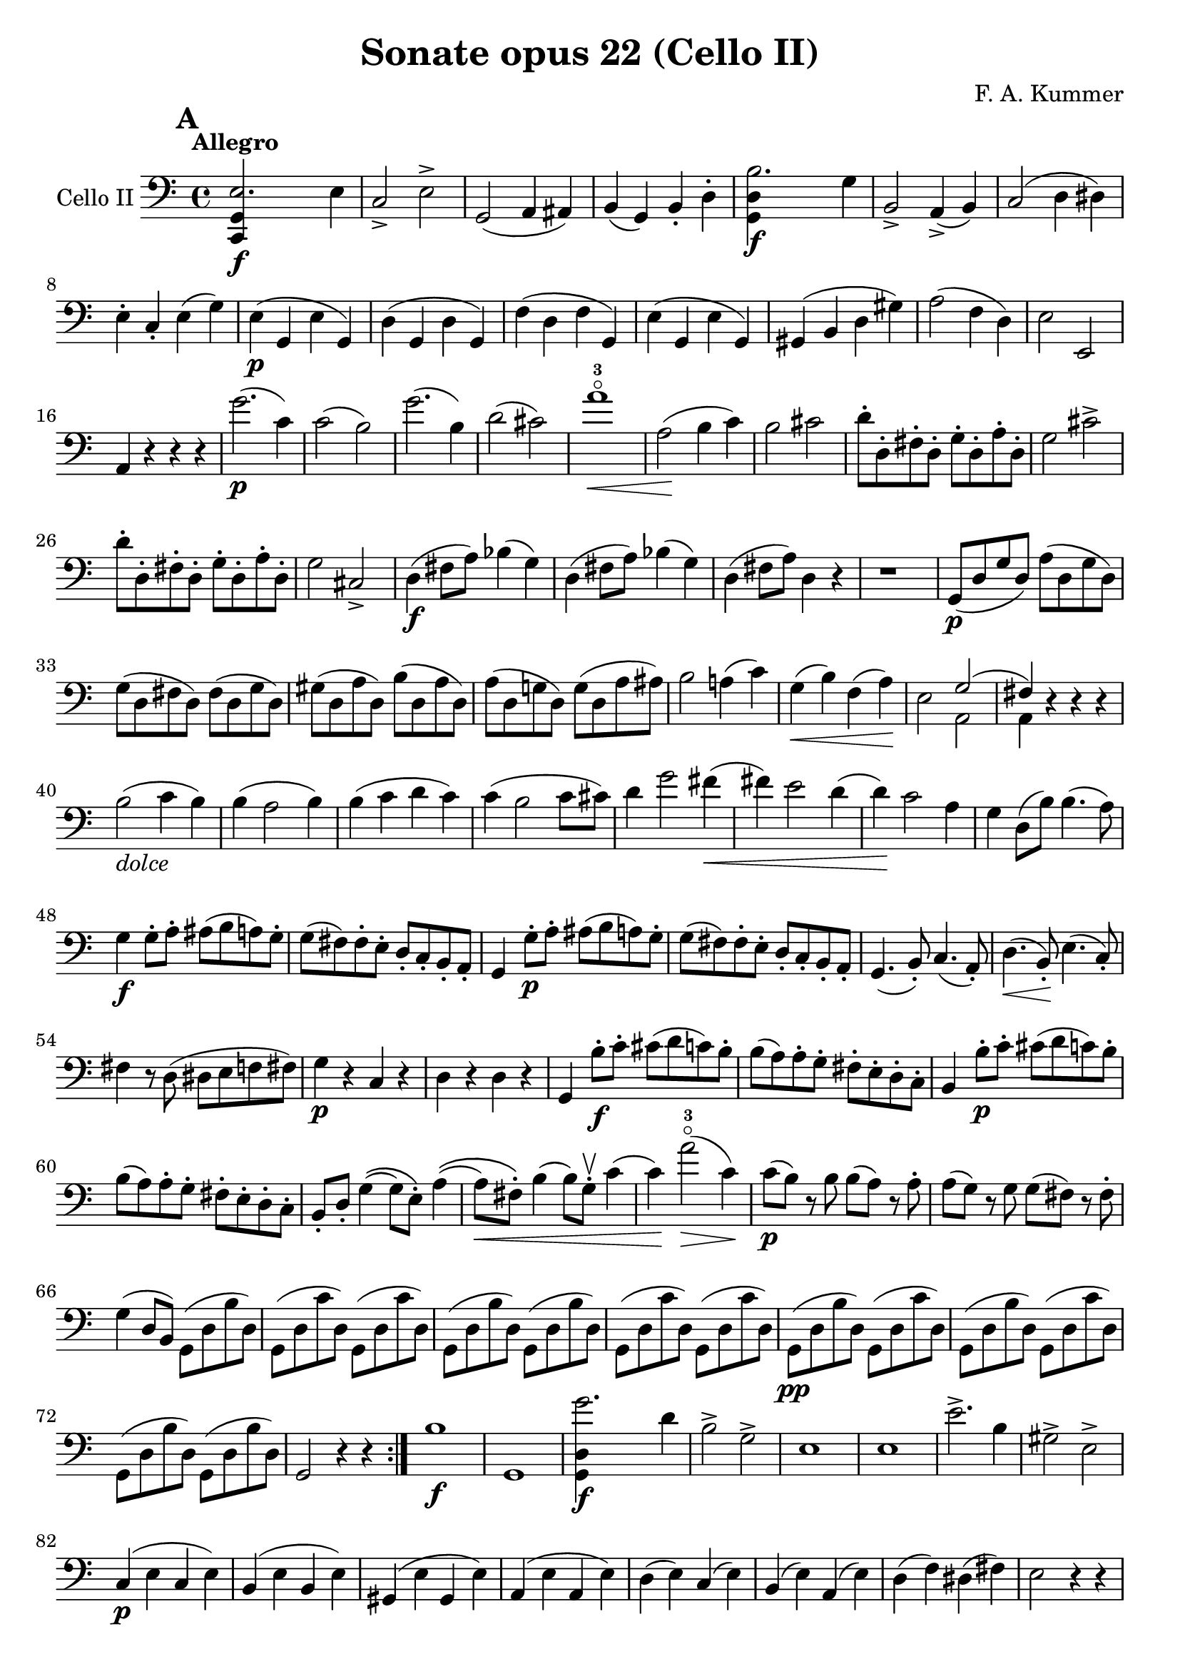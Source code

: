 #(set-global-staff-size 21)

\version "2.18.2"

\header {
  title    = "Sonate opus 22 (Cello II)"
  composer = "F. A. Kummer"
  tagline  = ""
}

\language "italiano"

allonger = \markup {
  \center-column {
    \combine
    \draw-line #'(-4 . 0)
    \arrow-head #X #RIGHT ##f
  }
}

allongercourt = \markup {
  \center-column {
    \combine
    \draw-line #'(-2 . 0)
    \arrow-head #X #RIGHT ##f
  }
}

retenir = \markup {
  \center-column {
    \concat {
      \arrow-head #X #LEFT ##f
      \hspace #-1
      \draw-line #'(-4 . 0)
    }
  }
}

retenirAppuyer = \markup {
  \center-column {
    \concat {
      \arrow-head #X #LEFT ##f
      \hspace #-1
      \override #'(thickness . 3)
      \draw-line #'(-4 . 0)
    }
  }
}

extup = \markup {
  \center-column {
    \arrow-head #Y #UP ##t
  }
}

extdown = \markup {
  \center-column {
    \arrow-head #Y #DOWN ##t
  }
}

extover = \markup {
  \center-column {
    \beam #0.75 #0 #0.75
  }
}

\score {
  \new Staff
  \with {instrumentName = #"Cello II"}
  {
%    \override TextScript.avoid-slur = #'inside
%    \override TextScript.outside-staff-priority = ##f
%    \override Score.Fingering.avoid-slur = #'inside
%    \override Score.StrokeFinger.avoid-slur = #'inside
    \override Hairpin.to-barline = ##f
    \tempo Allegro
    \time 4/4
    \key do \major
    \clef bass

    \mark \default
    \repeat volta 2 {
      <<do,4\f sol,4 mi2.>> mi4                                        % 1
      do2-> mi2->                                                      % 2
      sol,2(la,4 lad,4)                                                % 3
      si,4(sol,4) si,4-. re4-.                                         % 4
      <<sol,4\f re4 si2.>> sol4                                        % 5
      si,2-> la,4->(si,4)                                              % 6
      do2(re4 red4)                                                    % 7
      mi4-. do4-. mi4(sol4)                                            % 8
      mi4\p(sol,4 mi4 sol,4)                                           % 9
      re4(sol,4 re4 sol,4)                                             % 10
      fa4(re4 fa4 sol,4)                                               % 11
      mi4(sol,4 mi4 sol,4)                                             % 12
      sold,4(si,4 re4 sold4)                                           % 13
      la2(fa4 re4)                                                     % 14
      mi2 mi,2                                                         % 15
      la,4 r4 r4 r4                                                    % 16
      sol'2.\p(do'4)                                                   % 17
      do'2(si2)                                                        % 18
      sol'2.(si4)                                                      % 19
      re'2(dod'2)                                                      % 20
      la'1-3\flageolet\<                                               % 21
      la2\!(si4 do'4)                                                  % 22
      si2 dod'2                                                        % 23
      re'8-. re8-. fad8-. re8-. sol8-. re8-. la8-. re8-.               % 24
      sol2 dod'2->                                                     % 25
      re'8-. re8-. fad8-. re8-. sol8-. re8-. la8-. re8-.               % 26
      sol2 dod2->                                                      % 27
      re4\f(fad8 la8) sib4(sol4)                                       % 28
      re4(fad8 la8) sib4(sol4)                                         % 29
      re4(fad8 la8) re4 r4                                             % 30
      r1                                                               % 31
      sol,8\p(re8 sol8 re8) la8(re8 sol8 re8)                          % 32
      sol8(re8 fad8 re8) fad8(re8 sol8 re8)                            % 33
      sold8(re8 la8 re8) si8(re8 la8 re8)                              % 34
      la8(re8 sol!8 re8) sol8(re8 la8 lad8)                            % 35
      si2 la!4(do'4)                                                   % 36
      sol4\<(si4) fa4(la4)\!                                           % 37
      mi2 <<{sol2(fad4)}\\{la,2 la,4}>> r4 r4 r4                  % 38 % 39
      si2_\markup{\italic "dolce"}(do'4 si4)                           % 40
      si4(la2 si4)                                                     % 41
      si4(do'4 re'4 do'4)                                              % 42
      do'4(si2 do'8 dod'8)                                             % 43
      re'4 sol'2 fad'4\<(                                              % 44
      fad'4) mi'2 re'4(                                                % 45
      re'4)\! do'2 la4                                                 % 46
      sol4 re8(si8) si4.(la8)                                          % 47
      sol4\f sol8-. la8-. lad8(si8 la8) sol8-.                         % 48
      sol8(fad8) fad8-. mi8-. re8-. do8-. si,8-. la,8-.                % 49
      sol,4 sol8-.\p la8-. lad8(si8 la8) sol8-.                        % 50
      sol8(fad8) fad8-. mi8-. re8-. do8-. si,8-. la,8-.                % 51
      sol,4.(si,8-.) do4.(la,8-.)                                      % 52
      re4.\<(si,8-.)\! mi4.(do8-.)                                     % 53
      fad4 r8 re8(red8 mi8 fa!8 fad8)                                  % 54
      sol4\p r4 do4 r4                                                 % 55
      re4 r4 re4 r4                                                    % 56
      sol,4 si8-.\f do'8-. dod'8(re'8 do'8) si8-.                      % 57
      si8(la8) la8-. sol8-. fad8-. mi8-. re8-. do8-.                   % 58
      si,4 si8-.\p do'8-. dod'8(re'8 do'8) si8-.                       % 59
      si8(la8) la8-. sol8-. fad8-. mi8-. re8-. do8-.                   % 60
      si,8-. re8-. sol4\((sol8) mi8-.\) la4\((                         % 61
      la8\<) fad8-.\) si4(si8) sol8-.\upbow do'4(                      % 62
      do'4\!) la'2-3\flageolet\>(do'4)\!                               % 63
      do'8\p(si8) r8 si8 si8(la8) r8 la8-.                             % 64
      la8(sol8) r8 sol8 sol8(fad8) r8 fad8-.                           % 65
      sol4(re8 si,8) sol,8(re8 si8 re8)                                % 66
      sol,8(re8 do'8 re8) sol,8(re8 do'8 re8)                          % 67
      sol,8(re8 si8 re8) sol,8(re8 si8 re8)                            % 68
      sol,8(re8 do'8 re8) sol,8(re8 do'8 re8)                          % 69
      sol,8\pp(re8 si8 re8) sol,8(re8 do'8 re8)                        % 70
      sol,8(re8 si8 re8) sol,8(re8 do'8 re8)                           % 71
      sol,8(re8 si8 re8) sol,8(re8 si8 re8)                            % 72
      sol,2 r4 r4                                                      % 73
    }
    si1\f                                                              % 74
    sol,1                                                              % 75
    <<sol,4\f re4 sol'2.>> re'4                                        % 76
    si2-> sol2->                                                       % 77
    mi1                                                                % 78
    mi1                                                                % 79
    mi'2.-> si4                                                        % 80
    sold2-> mi2->                                                      % 81
    do4\p(mi4 do4 mi4)                                                 % 82
    si,4(mi4 si,4 mi4)                                                 % 83
    sold,4(mi4 sold,4 mi4)                                             % 84
    la,4(mi4 la,4 mi4)                                                 % 85
    re4(mi4) do4(mi4)                                                  % 86
    si,4(mi4) la,4(mi4)                                                % 87
    re4(fa4) red4(fad4)                                                % 88
    mi2 r4 r4                                                          % 89
    mi'2.\p(la4)                                                       % 90
    la2(sold2)                                                         % 91
    mi'2.(si4)                                                         % 92
    re'2(dod'2)                                                        % 93
    re'2-> do'!2->                                                     % 94
    sib2-> la2->                                                       % 95
    sol4(la4 sib4 sol4)                                                % 96
    fa2(mi2)                                                           % 97
    fa4 r8 do'8\p-.\upbow si!8(do'8) r8 do'8-.                         % 98
    re'8(do'8) r8 do'8-. do'8\<(re'8 mi'8 fa'8                         % 99
    sol'4)\! r8 do'8 si8(do'8) r8 do'8                                 % 100
    reb'8(do'8) r8 do'8-. do'8(mi'8 fa'8 sol'8                         % 101
    la'8) r8 <<fa4\p la4\upbow>> r4 <<fa4 la4\upbow>>                  % 102
    r4 <<fa4 la4\downbow>> la4(fa4)                                    % 103
    mi8 r8 <<mi4 dod'4>> r4 <<mi4 dod'4\upbow>>                        % 104
    r4 <<mi4 dod'4\downbow>> mi4(la4)                                  % 105
    re8-.\< mi8-. re8-. do8-. si,!8-. sol,8-. la,8-. si,8-.\!          % 106
    do4\f si,4 la,4 re4                                                % 107
    sol,8(si,8 re8 fad8) sol2\p(                                       % 108
    fa!2 re2)                                                          % 109
    <<la,,4\f sol,4 mi2.>> mi4                                         % 110
    do2-> mi2->                                                        % 111
    sol,2(la,4 lad,4)                                                  % 112
    si,4(la,4) si,4-. re4-.                                            % 113
    <<sol,4\f re4 si2.>> sol4                                          % 114
    si,2-> la,4(si,4)                                                  % 115
    do2(re4 red4)                                                      % 116
    mi4-. do4-. mi4(sol4)                                              % 117
    mi4\p(sol,4 mi4 sol,4)                                             % 118
    re4(sol,4 re4 sol,4)                                               % 119
    fa4(re4 fa4 sol,4)                                                 % 120
    mi4(sol,4 mi4 sol,4)                                               % 121
    re4(sold4 la4 si4)                                                 % 122
    do'4--(si4-- la4-- sol!4--)                                        % 123
    fa4\pp r4 mi4 r4                                                   % 124
    red4 r4 re!4 r4                                                    % 125
    do8\p(sol,8 do8 sol,8) re8(sol,8 do8 sol,8)                        % 126
    do8(sol,8 si,8 sol,8) si,8(sol,8 do8 sol,8)                        % 127
    dod8(sol,8 re8 sol,8) mi8(sol,8 re8 sol,8)                         % 128
    re8(sol,8 do!8 sol,8) do8(sol,8 re8 sol,8)                         % 129
    mi2 re2                                                            % 130
    sol,2 do2                                                          % 131
    fa1\<                                                              % 132
    mi4\!\>(re4 si,4 sol,4)\!                                          % 133
    mi2_\markup{\italic "dolce"}(fa4 mi4)                              % 134
    mi4(re2 mi4)                                                       % 135
    mi4(fa4 sol4 fa4)                                                  % 136
    fa4(mi2 fa4)                                                       % 137
    sol4 do'2 si4(                                                     % 138
    si4)\< fa'2 mi'4\((mi'4)\! fa'4\) la4(re'4)                 % 139 % 140
    do'2 si4(la8 si8)                                                  % 141
    do'4 do'8\f-. re'8-. red'8(mi'8 re'8) do'8-.                       % 142
    do'8(si8) si8-. la8-. sol8-. fa8-. mi8-. re8-.                     % 143
    do4 do8\p-. re8-. red8(mi8 re8) do8-.                              % 144
    do8(si,8) si,8-. la,8-. sol,8-. fa,8-. mi,8-. re,8-.               % 145
    do,4.\<(mi,8-.) fa,4.(re,8-.)                                      % 146
    sol,4.(mi,8-.) la,4.(fa,8-.)\!                                     % 147
    si,4 si8-.(la8-. sol8-. fa8-. mi8-. re8-.)                         % 148
    do4 r4 <<fa4 la4\upbow>> r4                                        % 149
    r4 <<sol,4\p mi4\downbow>> r4 <<sol,4 re4\upbow>>                  % 150
    <<sol,4 mi4>> mi'8\f fa'8-. fad'8(sol'8 fa'8) mi'8-.               % 151
    mi'8(re'8) re'8-. do'8-. si8-. la8-. sol8-. fa8-.                  % 152
    mi4 mi8\p-. fa8-. fad8(sol8 fa8) mi8-.                             % 153
    mi8(re8) re8-. do8-. si,8-. la,8-. sol,8-. fa,8-.                  % 154
    mi,8-. sol,8-. do4\((do8) la,8-.\)
    re4\<\((re8) si,8-.\) mi4\downbow(mi8) do8-.\upbow fa4(      % 155 % 156
    fa4\!) re'8-.(do'8-. si8-. la8-. sol8-. fa8-.)                     % 157
    mi4 sol'4->\((sol'8) fa'8 la8 re'8\)                               % 158
    re'8\p(do'8) r8 do'8-. do'8(si8) r8 si8-.                          % 159
    do'8 r8 do4\<(re4 red4)                                            % 160
    mi8.(mi16-.) fa8.(fa16-.) sol8.(sol16-.) la8.(la16-.)              % 161
    si4 do'4 re'8.(re'16-.) mi'8.(mi'16-.)\!                           % 162
    fa'4\f r4 <<sol,4\f re4>> r4                                       % 163
    do,8\p(sol,8 mi8 sol,8) do,8(sol,8 mi8 sol,8)                      % 164
    do,8(sol,8 fa8 sol,8) do,8(sol,8 fa8 sol,8)                        % 165
    do,8(sol,8 mi8 sol,8) do,8(sol,8 mi8 sol,8)                        % 166
    do,8(sol,8 fa8 sol,8) do,8(sol,8 fa8 sol,8)                        % 167
    do,8\pp(sol,8 mi8 sol,8) do,8(sol,8 fa8 sol,8)                     % 168
    do,8(sol,8 mi8 sol,8) do,8(sol,8 fa8 sol,8)                        % 169
    mi4 r4 <<do,4\f do4>> r4                                           % 170
    <<do,1\f sol,1\fermata>>                                           % 171
    \bar "|."
  }
}

\pageBreak

\score {
  \new Staff
  \with {instrumentName = #"Cello II"}
  {
    \override Hairpin.to-barline = ##f
    \tempo Andantino
    \time 3/4
    \key fa \major
    \clef bass
    fa,8\p^\markup{\italic pizz.} fa8 mi8 re8 do8 la,8                 % 1
    fa,8 fa8 mi8 re8 do8 sib,8                                         % 2
    la,8\< fa8 sib,8 fa8 la,8 fa8\!                                    % 3
    sol,8 mi8 fa,8 la,8 do8 fa8                                        % 4
    sib,8 la8 sol8 fa8 mi8 sib,8                                       % 5
    la,8 sol8 fa8 mi8 re8 la,8                                         % 6
    sol,8\> do8 mi8 do8 fa8 do8\!                                      % 7
    mi8 do,8 do8 sib,8 la,8 sol,8                                      % 8
    fa,8 fa8 mi8 re8 do8 la,8                                          % 9
    fa,8 fa8 mi8 re8 do8 sib,8                                         % 10
    la,8\< fa8 sib,8 fa8 la,8 fa8\!                                    % 11
    sol,8 mi8 fa,8 la,8 do8 fa8                                        % 12
    sib,8 la8 sol8 fa8 mi8 sib,8                                       % 13
    la,8 sol8 fa8 mi8 re8 la,8                                         % 14
    sol,8\> re8 sol,8 la,8 sib,8 sib,8\!                               % 15
    la,8 mi8 la8 dod'8 la,8 sol,8                                      % 16
    fad,8\p re8 sol,8 re8 do8 re8                                      % 17
    sib,8 re8 fad8 re8 sol,8 re8                                       % 18
    sol,8\< mib8 sol,8 mib8 lab,8 mib8                                 % 19
    lab,8 mi!8 la,!8 fa8 sib,8 fa8\!                                   % 20
    la,8 fad8 sib,8 sol8 re8 sib,8                                     % 21
    sol,8 mi8 la,8 fa!8 do8 la,8                                       % 22
    reb,8\sf fa8 si,!8 fa8 reb,8 r8                                    % 23
    do,8 do8 r4 r4                                                     % 24
    fa,8\p fa8 mi8 re8 do8 la,8                                        % 25
    fa,8 fa8 mi8 re8 do8 sib,8                                         % 26
    la,8 fa8 sib,8 fa8 la,8 fa8                                        % 27
    sol,8 mi8 fa,8 la,8 do8 fa8                                        % 28
    sib,8\< la8 sol8 fa8 mi8 sib,8                                     % 29
    la,8 sol8 fa8 mi8 re8 la,8\!                                       % 30
    sol,8 dod'8 fad,8 do'8 la,8 fad8                                   % 31
    sol,8 re8 sib,4 r4                                                 % 32
    la,8 do,8 la,8 do,8 sib,8 do,8                                     % 33
    la,8 fa,8 fa4 r4                                                   % 34
    r4 r8 la8\upbow_\markup{\italic arco}(sib8 la8)                    % 35
    \bar "||"
    fa'4.\>(mi'8) re'4                                                 % 36
    sol'4.(fa'8) mi'4\!                                                % 37
    la'4 sol'8(fa'8 mi'8 re'8)                                         % 38
    fa'4(mi'8) la8(sib8. la16)                                         % 39
    fa'4.\>(mi'8)\! re'4                                               % 40
    sol'4.\>(fa'8)\! mi'4                                              % 41
    fad'8(sol'8 mi'8 fa'8) re'8.(si16)                                 % 42
    do'8-. fa8-. la4 sol8(mi8)                                         % 43
    fa4 r4 r4                                                          % 44
    r8 do8\p\downbow(sib,8 la,8 sol,8 fa,8                             % 45
    mi,8) re8(do8 sib,8 la,8 sol,8                                     % 46
    fad,8) mib8(re8 do8 sib,8 la,8)                                    % 47
    do8(sib,8 mib8 re8 fa8 mi8)                                        % 48
    la8\<(sol8) sib8(la8 re'8 do'8)                                    % 49
    sib8(la8 re'8 do'8) fa'8(mi'8)\!                                   % 50
    re'8(do'8 sib8 la8 sol8 sold8                                      % 51
    la8) r8 fa'4.\f->(re'8)                                            % 52
    dod'4. la8(sib8 la8)                                               % 53
    fa'4.\>(mi'8) re'4                                                 % 54
    sol'4.(fa'8) mi'4\!                                                % 55
    la'4-3\flageolet sol'8(fa'8 mi'8 re'8)                             % 56
    fa'4(mi'8) la8(sib8. la16)                                         % 57
    fad'2\>(sol'4)                                                     % 58
    dod'2(re'4)\!                                                      % 59
    sib8(sol8) fa4 mi4\trill                                           % 60
    re8-. la,8(sol,8 fa,8 mi,8 re,8)                                   % 61
    dod,2.                                                             % 62
    r8 reb8^\markup{\italic pizz.} do8 si,8 la,8 sol,8                 % 63
    \bar "||"
    fa,8\p fa8 mi8 re8 do8 la,8                                        % 64
    fa,8 fa8 mi8 re8 do8 sib,8                                         % 65
    la,8\<fa8 sib,8 fa8 la,8 fa8\!                                     % 66
    sol,8 mi8 fa,8 la,8 do8 fa8                                        % 67
    sib,8 la8 sol8 fa8 mi8 sib,8                                       % 68
    la,8 sol8 fa8 mi8 re8 la,8                                         % 69
    sol,8\> do8 mi8 do8 fa8 do8\!                                      % 70
    mi8 do,8 do8 sib,8 la,8 sol,8                                      % 71
    fad,8 re8 sol,8 re8 do8 re8                                        % 72
    sib,8 re8 fad8 re8 sol,8 re8                                       % 73
    sol,8\< mib8 sol,8 mib8 lab,8 mib8                                 % 74
    lab,8 mi8 la,8 fa8 sib,8 fa8\!                                     % 75
    la,8-> fad8 sib,8 sol8 re8 sib,8                                   % 76
    sol,8-> mi8 la,8 fa!8 do8 la,8                                     % 77
    reb,8\sf fa8 si,8 fa8 reb,8 r8                                     % 78
    do,8 do8 r4 r4                                                     % 79
    fa,8\p fa8 mi8 re8 do8 la,8                                        % 80
    fa,8 fa8 mi8 re8 do8 sib,8                                         % 81
    la,8 fa8 sib,8 fa8 la,8 fa8                                        % 82
    sol,8 mi8 fa,8 la,8 do8 fa8                                        % 83
    sib,8 la8 sol8 fa8 mi8 sib,8                                       % 84
    la,8 sol8 fa8 mi8 re8 la,8                                         % 85
    sol,8 dod'8 fad,8 do'8 la,8 fad8                                   % 86
    sol,8 re8 sib,4 r4                                                 % 87
    la,8\p do,8 la,8 do,8 sib,8 do,8                                   % 88
    la,4 r4 r4                                                         % 89
    r8 re'8\upbow_\markup{\italic arco}(do'8 sib8 la8 sol8             % 90
    fad8) mib'8(re'8 do'8 sib8 la8                                     % 91
    lab8)\< r8 si,4(fa4)\!                                             % 92
    <<do,2.-> la,2.>>                                                  % 93
    <<do,2.\pp sib,2.>>                                                % 94
    la,8(do,8 la,8 do,8 sib,8 do,8)                                    % 95
    la,8(do,8 la,8 do,8 sib,8 do,8)                                    % 96
    fa,8(la,8) do8(la,8 do8 la,8)                                      % 97
    fa,2 r4                                                            % 98
    \bar "|."
  }
}

\pageBreak

\score {
  \new Staff
  \with {instrumentName = #"Cello II"}
  {
    \override Hairpin.to-barline = ##f
    \tempo "Allegro scherzoso"
    \time 2/4
    \key do \major
    \clef bass
    <<do,8-.\p( mi8>>
    <<do,8-. mi8>>
    <<do,8-. fa8>>
    <<do,8-.) fa8>>                                                    % 1
    <<do,8-.( mi8>>
    <<do,8-. mi8>>
    <<do,8-. mi8>>
    <<do,8-.) mi8>>                                                    % 2
    <<do,8-.( mi8>>
    <<do,8-. mi8>>
    <<do,8-. fa8>>
    <<do,8-.) fa8>>                                                    % 3
    <<do,8-.( mi8>>
    <<do,8-. mi8>>
    <<do,8-. mi8>>
    <<do,8-.) mi8>>                                                    % 4
    <<do,8-.( fa8>>
    <<do,8-. fa8>>
    <<do,8-. mi8>>
    <<do,8-.) mi8>>                                                    % 5
    <<do,8-.( la,8>>
    <<do,8-. la,8>>
    <<do,8-. sol,8>>
    <<do,8-.) sol,8>>                                                  % 6
    fa8-. mi8-. si,8-. do8-.                                           % 7
    sol,8(si,8) re8(fa8)                                               % 8
    <<do,8-.( mi8>>
    <<do,8-. mi8>>
    <<do,8-. fa8>>
    <<do,8-.) fa8>>                                                    % 9
    <<do,8-.( mi8>>
    <<do,8-. mi8>>
    <<do,8-. mi8>>
    <<do,8-.) mi8>>                                                    % 10
    <<do,8-.( mi8>>
    <<do,8-. mi8>>
    <<do,8-. fa8>>
    <<do,8-.) fa8>>                                                    % 11
    <<do,8-.( mi8>>
    <<do,8-. mi8>>
    <<do,8-. mi8>>
    <<do,8-.) mi8>>                                                    % 12
    <<do,8-.->( red8>>
    <<do,8-. red8>>
    <<do,8-. mi8>>
    <<do,8-.) mi8>>                                                    % 13
    <<do,8-.->( red8>>
    <<do,8-. red8>>
    <<do,8-. mi8>>
    <<do,8-.) mi8>>                                                    % 14
    <<sol,8-.( mi8>>
    <<sol,8-.) mi8>>
    <<sol,8-.( fa8>>
    <<sol,8-.) fa8>>                                                   % 15
    <<sol,8-. mi8>>
    mi8(do8 si,8)                                                      % 16
    <<la,8-.\p( mi8>>
    <<la,8-. mi8>>
    <<la,8-. mi8>>
    <<la,8-.) mi8>>                                                    % 17
    <<la,8-.( fa8>>
    <<la,8-. fa8>>
    <<la,8-. mi8>>
    <<la,8-.) mi8>>                                                    % 18
    <<la,8-.( mi8>>
    <<la,8-. mi8>>
    <<la,8-. mi8>>
    <<la,8-.) mi8>>                                                    % 19
    <<la,8-.( fa8>>
    <<la,8-. fa8>>
    <<la,8-. mi8>>
    <<la,8-.) mi8>>                                                    % 20
    <<la,8-.\<( fad8>>
    <<la,8-. fad8>>
    <<la,8-. fad8>>
    <<la,8-.)\! fad8>>                                                 % 21
    <<la,4-> fad4>>
    <<la,4-> fad4>>                                                    % 22
    <<la,4 fad4>> r4                                                   % 23
    r4 r4                                                              % 24
    si4.\p\downbow(do'8)                                               % 25
    re'4.(sol'8)                                                       % 26
    fad'4.(mi'8)                                                       % 27
    re'4.(do'8)                                                        % 28
    si4.(do'8)                                                         % 29
    re'4.(sol'8)                                                       % 30
    fad'4.(mi'8)                                                       % 31
    re'4.(do'8)                                                        % 32
    si4.(la8)\<                                                        % 33
    sol2                                                               % 34
    do'4.(si8)\!                                                       % 35
    la8(re'8 dod'8 do'8)                                               % 36
    si4.(la8)                                                          % 37
    la8(sol8) sol8-. sol8-.                                            % 38
    re'8(do'4 si8)                                                     % 39
    si4(la4)                                                           % 40
    fad'4(
    \appoggiatura {sol'16 fad'16}
    mi'8 fad'8)                                                        % 41
    sol'8(fad'8 mi'8 re'8)                                             % 42
    re'4.(do'8)\<                                                      % 43
    si2                                                                % 44
    do'4 re'4                                                          % 45
    mi'4 mi'4\!                                                        % 46
    fa'!4.->(mi'8)                                                     % 47
    fa'4.->(mi'8)                                                      % 48
    fa'8 r8 sol4\p(                                                    % 49
    fa4 re4)                                                           % 50
    <<do,8-.( mi8>>
    <<do,8-. mi8>>
    <<do,8-. fa8>>
    <<do,8-.) fa8>>                                                    % 51
    <<do,8-.( mi8>>
    <<do,8-. mi8>>
    <<do,8-. mi8>>
    <<do,8-.) mi8>>                                                    % 52
    <<do,8-.( mi8>>
    <<do,8-. mi8>>
    <<do,8-. fa8>>
    <<do,8-.) fa8>>                                                    % 53
    <<do,8-.( mi8>>
    <<do,8-. mi8>>
    <<do,8-. mi8>>
    <<do,8-.) mi8>>                                                    % 54
    <<do,8-.( fa8>>
    <<do,8-. fa8>>
    <<do,8-. mi8>>
    <<do,8-.) mi8>>                                                    % 55
    <<do,8-.( la,8>>
    <<do,8-. la,8>>
    <<do,8-. sol,8>>
    <<do,8-.) sol,8>>                                                  % 56
    fa8-. mi8-. si,8-. do8-.                                           % 57
    sol,8(si,8) re8(fa8)                                               % 58
    <<do,8-.( mi8>>
    <<do,8-. mi8>>
    <<do,8-. fa8>>
    <<do,8-.) fa8>>                                                    % 59
    <<do,8-.( mi8>>
    <<do,8-. mi8>>
    <<do,8-. mi8>>
    <<do,8-.) mi8>>                                                    % 60
    <<do,8-.( mi8>>
    <<do,8-. mi8>>
    <<do,8-. fa8>>
    <<do,8-.) fa8>>                                                    % 61
    <<do,8-.( mi8>>
    <<do,8-. mi8>>
    <<do,8-. mi8>>
    <<do,8-.) mi8>>                                                    % 62
    <<do,8-.->( red8>>
    <<do,8-. red8>>
    <<do,8-. mi8>>
    <<do,8-.) mi8>>                                                    % 63
    <<do,8-.->( red8>>
    <<do,8-. red8>>
    <<do,8-. mi8>>
    <<do,8-.) mi8>>                                                    % 64
    <<sol,8-.( mi8>>
    <<sol,8-.) mi8>>
    <<sol,8-.( fa8>>
    <<sol,8-.) fa8>>                                                   % 65
    <<do,4 sol,4 mi4>> r4                                              % 66
    \bar "||"
    r4 r4                                                              % 67
    si,8\mf\upbow(re8 sold8 si8)                                       % 68
    si4(la4)                                                           % 69
    re8(fa8 si8 re'8)                                                  % 70
    re'4(do'4)                                                         % 71
    fa8(la8) re'8-. do'8-.                                             % 72
    si8-. la8-. re8-. red8-.                                           % 73
    mi8(la8) sold8(mi8)                                                % 74
    la,8(do8 mi8 la8)                                                  % 75
    la4(sold4)                                                         % 76
    do8(mi8 la8 do'8)                                                  % 77
    do'4(si4)                                                          % 78
    mi8(la8 do'8 mi'8)                                                 % 79
    mi'8(re'8) fa'8\f-. re'8-.                                         % 80
    do'8-. si8-. la8-. sold8-.                                         % 81
    la8-. mi8-. do8-. la,8-.                                           % 82
    fa,2\p                                                             % 83
    mi,8(la,8 do8 mi8)                                                 % 84
    fa4 fa,4                                                           % 85
    mi,8(sol,8) do8(mi8)                                               % 86
    fa8->(mi8) re8->(do8)                                              % 87
    sib,8->(la,8) re8-. do8-.                                          % 88
    sib,8-. la,8-. sib,8-. si,8-.                                      % 89
    do8(fa8 mi8 do8)                                                   % 90
    la,8(do8 fa8 la8)                                                  % 91
    sib4 sib,4                                                         % 92
    la,8(do8) fa8-. la8-.                                              % 93
    sib4.(do'16 sib16)                                                 % 94
    la8->(sol8) sib8->(la8)                                            % 95
    re'8(do'8) fa'8-. mi'8-.                                           % 96
    re'8-. do'8-. si!8-. la8-.                                         % 97
    do'4(si8) r8                                                       % 98
    r4 r4                                                              % 99
    si,8\downbow\<(re8 fa8 si8)\!                                      % 100
    si4(la4)                                                           % 101
    re8\<(fa8 si8 re'8)\!                                              % 102
    re'4(do'4)                                                         % 103
    fa8(la8) re'8-. do'8-.                                             % 104
    si8-. la8-. re8-. red8-.                                           % 105
    mi2\>(                                                             % 106
    fa2)\!                                                             % 107
    <<do,8-.\p( mi8>>
    <<do,8-. mi8>>
    <<do,8-. fa8>>
    <<do,8-.) fa8>>                                                    % 108
    <<do,8-.( mi8>>
    <<do,8-. mi8>>
    <<do,8-. mi8>>
    <<do,8-.) mi8>>                                                    % 109
    <<do,8-.( mi8>>
    <<do,8-. mi8>>
    <<do,8-. fa8>>
    <<do,8-.) fa8>>                                                    % 110
    <<do,8-.( mi8>>
    <<do,8-. mi8>>
    <<do,8-. mi8>>
    <<do,8-.) mi8>>                                                    % 111
    <<do,8-.->( red8>>
    <<do,8-. red8>>
    <<do,8-. mi8>>
    <<do,8-.) mi8>>                                                    % 112
    <<do,8-.->( red8>>
    <<do,8-. red8>>
    <<do,8-. mi8>>
    <<do,8-.) do8>>                                                    % 113
    <<sol,4_\markup{\italic "rit."} mi4>>
    <<sol,4 fa4>>                                                      % 114
    \bar "||"
    do,8_\markup{\italic "a tempo"}(sol,8 do,8 sol,8)                  % 115
    re,8(sol,8 re,8 sol,8)                                             % 116
    do,8(sol,8 do,8 sol,8)                                             % 117
    re,8(sol,8 re,8 sol,8)                                             % 118
    do,16(sol,16 do16 re16 mi16 fa16 sol16 la16)                       % 119
    si16(la16 sol16 fa16 mi16 re16 do16 si,16)                         % 120
    do16(re16 mi16 fa16 sol16 la16 si16 do'16)                         % 121
    re'16(do'16 si16 la16 sol16 fa16 mi16 re16)                        % 122
    mi16\<(fa16 sol16 la16 si16 do'16 re'16 mi'16)\!                   % 123
    fa'2\>                                                             % 124
    mi'8-.\!\f do'8-. sol8-. mi8-.                                     % 125
    do8-.(mi8-.) sol8-. r8                                             % 126
    mi8-. mi16(fa16) sol16-. la16-. si16-. do'16-.                     % 127
    do'16(si16) re'16-. do'16-. si16(la16) sol16-. fa16-.              % 128
    mi8-. mi16(fa16) sol16-. la16-. si16-. do'16-.                     % 129
    do'16(si16) re'16-. do'16-. si16(la16) sol16-. fa16-.              % 130
    mi16(re16 mi16 fa16 sol16 la16 si16 do'16)                         % 131
    re'16(do'16 si16 la16 sol16 fa16 mi16 re16)                        % 132
    mi16(fa16 sol16 la16 si16 do'16 re'16 mi'16)                       % 133
    fa'16(mi'16 re'16 do'16 si16 la16 sol16 fa16)                      % 134
    sol16\<(la16 si16 do'16 re'16 mi'16 fa'16 sol'16)\!                % 135
    la'2-3\flageolet\>                                                 % 136
    sol'8-8-.\!\f mi'8-. do'8-. sol8-.                                 % 137
    mi8 r8 <<sol,8 re8>> r8                                            % 138
    <<do,8-.\p( mi8>>
    <<do,8-.) mi8>>
    <<do,8-.( fa8>>
    <<do,8-.) fa8>>                                                    % 139
    <<do,8-.( mi8>>
    <<do,8-.) mi8>>
    <<do,8-.( sib,8>>
    <<do,8-.) sib,8>>                                                  % 140
    <<do,8-.( la,8>>
    <<do,8-.) lab,8>>
    <<do,8-.( sol,8>>
    <<do,8-.) sol,8>>                                                  % 141
    <<do,4 la,!4>>
    <<do,4 fa4>>                                                       % 142
    <<do,8-.( mi8>>
    <<do,8-.) mi8>>
    <<do,8-.( fa8>>
    <<do,8-.) fa8>>                                                    % 143
    <<do,8-.( mi8>>
    <<do,8-.) mi8>>
    <<do,8-.( sib,8-.>>
    <<do,8-.) sib,8-.>>                                                % 144
    <<do,8-.( la,8>>
    <<do,8-.) lab,8>>
    <<do,8-.( sol,8>>
    <<do,8-.) sol,8>>                                                  % 145
    <<do,4 la,!4>> <<do,4 fa4>>                                        % 146
    <<do,8-.( mi8>>
    <<do,8-. mi8>>
    <<do,8-. fa8>>
    <<do,8-.) fa8>>                                                    % 147
    <<do,8-.( mi8>>
    <<do,8-. mi8>>
    <<do,8-. fa8>>
    <<do,8-.) fa8>>                                                    % 148
    <<do,8-.\f mi8>> mi,8-. sol,8-. do8-.                              % 149
    mi8-. sol8-. do'8-. mi'8-.                                         % 150
    do'8 r8 <<do,8.( sol,8.>> <<do,16-.) sol,16>>                      % 151
    <<do,4 sol,4>> r4                                                  % 152
    \bar "|."
   }
}